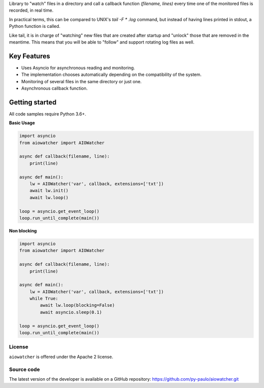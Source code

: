 .. raw:: html

    <p align="center"><a href="https://img.shields.io/pypi/v/aiowatcher" target="_blank" rel="noopener noreferrer">
    <img width="256px" height="126px" src="https://i.pinimg.com/originals/1b/2a/2a/1b2a2a3a94cae52f318e1893303a0834.png" alt="AIOWatcher logo"></a>
    </p>

    <p align="center">
        <img alt="GitHub code size in bytes" src="https://img.shields.io/github/languages/code-size/py-paulo/aiowatcher">
        <img alt="PyPI" src="https://img.shields.io/pypi/v/aiowatcher">
        <img alt="PyPI - Wheel" src="https://img.shields.io/pypi/wheel/aiowatcher">
        <img alt="GitHub last commit" src="https://img.shields.io/github/last-commit/py-paulo/aiowatcher">
        <br>
        <img alt="GitHub" src="https://img.shields.io/github/license/py-paulo/aiowatcher">
    </p>

    <h1 align="center">AIOWatcher</h2>


Library to "watch" files in a directory and call a
callback function `(filename, lines)` every time one of the monitored files is recorded, in real time.

In practical terms, this can be compared to UNIX's `tail -F * .log` command,
but instead of having lines printed in stdout, a Python function is called.

Like tail, it is in charge of "watching" new files that are
created after startup and "unlock" those that are removed in the meantime.
This means that you will be able to "follow" and support rotating log files as well.

Key Features
++++++++++++

- Uses Asyncio for asynchronous reading and monitoring.
- The implementation chooses automatically depending on the compatibility of the system.
- Monitoring of several files in the same directory or just one.
- Asynchronous callback function.

Getting started
+++++++++++++++

All code samples require Python 3.6+.

**Basic Usage**

.. code-block:: python

    import asyncio
    from aiowatcher import AIOWatcher

    async def callback(filename, line):
        print(line)

    async def main():
        lw = AIOWatcher('var', callback, extensions=['txt'])
        await lw.init()
        await lw.loop()

    loop = asyncio.get_event_loop()
    loop.run_until_complete(main())    


**Non blocking**

.. code-block:: python

    import asyncio
    from aiowatcher import AIOWatcher

    async def callback(filename, line):
        print(line)

    async def main():
        lw = AIOWatcher('var', callback, extensions=['txt'])
        while True:
            await lw.loop(blocking=False)
            await asyncio.sleep(0.1)

    loop = asyncio.get_event_loop()
    loop.run_until_complete(main())


License
=======

``aiowatcher`` is offered under the Apache 2 license.


Source code
===========

The latest version of the developer is available on a GitHub repository:
https://github.com/py-paulo/aiowatcher.git
